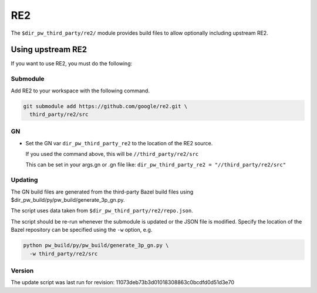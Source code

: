 .. _module-pw_third_party_re2:

===
RE2
===
The ``$dir_pw_third_party/re2/`` module provides build files to allow
optionally including upstream RE2.

------------------
Using upstream RE2
------------------
If you want to use RE2, you must do the following:

Submodule
=========
Add RE2 to your workspace with the following command.

.. code-block:: sh

  git submodule add https://github.com/google/re2.git \
    third_party/re2/src

GN
==
* Set the GN var ``dir_pw_third_party_re2`` to the location of the
  RE2 source.

  If you used the command above, this will be
  ``//third_party/re2/src``

  This can be set in your args.gn or .gn file like:
  ``dir_pw_third_party_re2 = "//third_party/re2/src"``

Updating
========
The GN build files are generated from the third-party Bazel build files using
$dir_pw_build/py/pw_build/generate_3p_gn.py.

The script uses data taken from ``$dir_pw_third_party/re2/repo.json``.

The script should be re-run whenever the submodule is updated or the JSON file
is modified. Specify the location of the Bazel repository can be specified using
the ``-w`` option, e.g.

.. code-block:: sh

  python pw_build/py/pw_build/generate_3p_gn.py \
    -w third_party/re2/src

Version
=======
The update script was last run for revision:
11073deb73b3d01018308863c0bcdfd0d51d3e70
